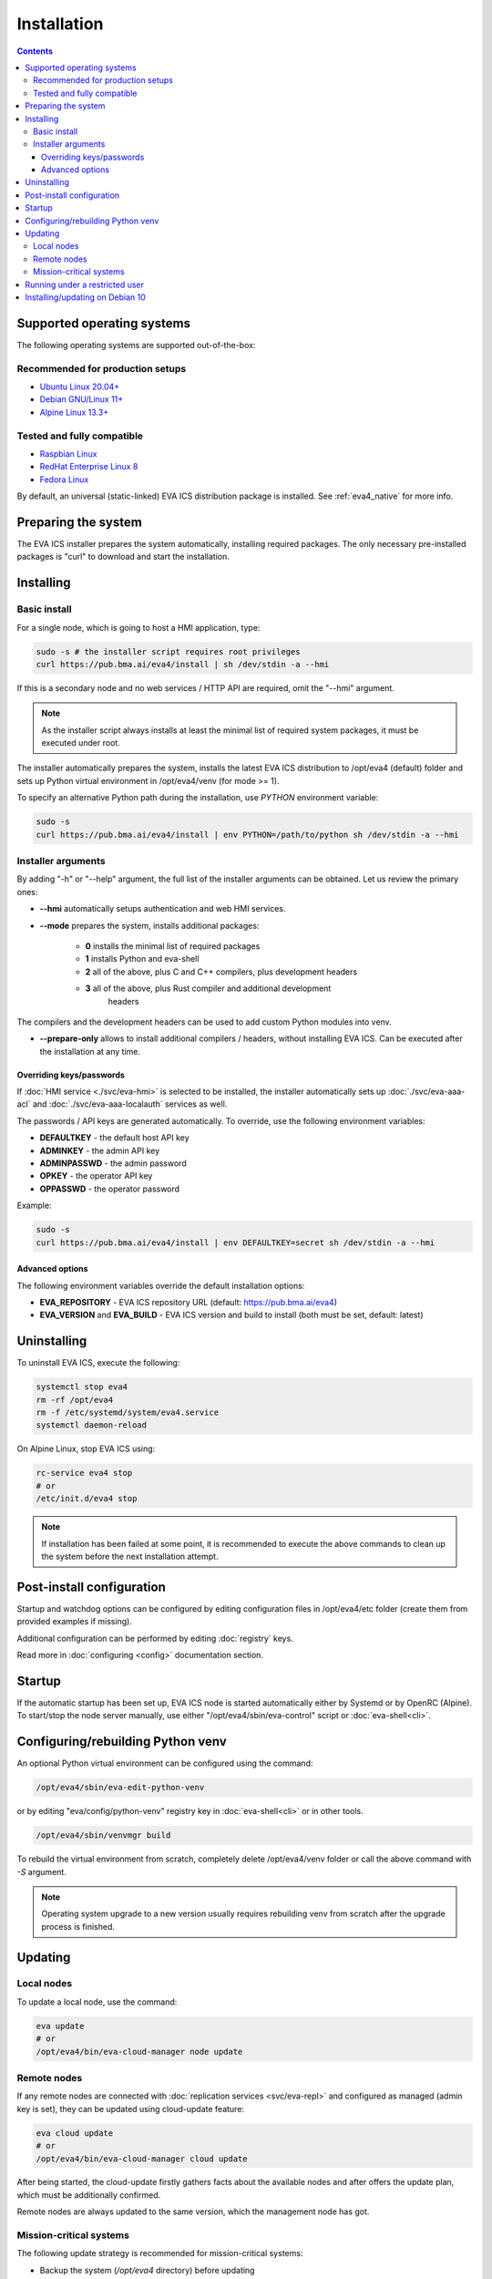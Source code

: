 Installation
************

.. contents::

.. _eva4_supported_os:

Supported operating systems
===========================

The following operating systems are supported out-of-the-box:

Recommended for production setups
---------------------------------

* `Ubuntu Linux 20.04+ <https://ubuntu.com>`_
* `Debian GNU/Linux 11+ <https://www.debian.org>`_
* `Alpine Linux 13.3+ <https://alpinelinux.org>`_

Tested and fully compatible
---------------------------

* `Raspbian Linux <https://www.raspberrypi.org>`_
* `RedHat Enterprise Linux 8 <https://www.redhat.com/en/technologies/linux-platforms/enterprise-linux/>`_
* `Fedora Linux <https://getfedora.org>`_

By default, an universal (static-linked) EVA ICS distribution package is
installed. See :ref:`eva4_native` for more info.

Preparing the system
====================

The EVA ICS installer prepares the system automatically, installing required
packages. The only necessary pre-installed packages is "curl" to download and
start the installation.

.. _eva4_install:

Installing
==========

Basic install
-------------

For a single node, which is going to host a HMI application, type:

.. code:: shell

    sudo -s # the installer script requires root privileges
    curl https://pub.bma.ai/eva4/install | sh /dev/stdin -a --hmi

If this is a secondary node and no web services / HTTP API are required, omit
the "--hmi" argument.

.. note::

    As the installer script always installs at least the minimal list of
    required system packages, it must be executed under root.

The installer automatically prepares the system, installs the latest EVA ICS
distribution to /opt/eva4 (default) folder and sets up Python virtual
environment in /opt/eva4/venv (for mode >= 1).

To specify an alternative Python path during the installation, use *PYTHON*
environment variable:

.. code:: shell

    sudo -s
    curl https://pub.bma.ai/eva4/install | env PYTHON=/path/to/python sh /dev/stdin -a --hmi

Installer arguments
-------------------

By adding "-h" or "--help" argument, the full list of the installer arguments
can be obtained. Let us review the primary ones:

* **\--hmi** automatically setups authentication and web HMI services.

* **\--mode** prepares the system, installs additional packages:

    * **0** installs the minimal list of required packages
    
    * **1** installs Python and eva-shell

    * **2** all of the above, plus C and C++ compilers, plus development headers

    * **3** all of the above, plus Rust compiler and additional development
            headers

The compilers and the development headers can be used to add custom Python
modules into venv.

* **\--prepare-only** allows to install additional compilers / headers, without
  installing EVA ICS. Can be executed after the installation at any time.

Overriding keys/passwords
~~~~~~~~~~~~~~~~~~~~~~~~~

If :doc:`HMI service <./svc/eva-hmi>` is selected to be installed, the
installer automatically sets up :doc:`./svc/eva-aaa-acl` and
:doc:`./svc/eva-aaa-localauth` services as well.

The passwords / API keys are generated automatically. To override, use the
following environment variables:

* **DEFAULTKEY** - the default host API key
* **ADMINKEY** - the admin API key
* **ADMINPASSWD** - the admin password
* **OPKEY** - the operator API key
* **OPPASSWD** - the operator password

Example:

.. code:: shell

    sudo -s
    curl https://pub.bma.ai/eva4/install | env DEFAULTKEY=secret sh /dev/stdin -a --hmi

Advanced options
~~~~~~~~~~~~~~~~

The following environment variables override the default installation options:

* **EVA_REPOSITORY** - EVA ICS repository URL (default: https://pub.bma.ai/eva4)

* **EVA_VERSION** and **EVA_BUILD** - EVA ICS version and build to install
  (both must be set, default: latest)

Uninstalling
============

To uninstall EVA ICS, execute the following:

.. code:: shell

   systemctl stop eva4
   rm -rf /opt/eva4
   rm -f /etc/systemd/system/eva4.service
   systemctl daemon-reload

On Alpine Linux, stop EVA ICS using:

.. code:: shell

   rc-service eva4 stop
   # or
   /etc/init.d/eva4 stop

.. note::

   If installation has been failed at some point, it is recommended to execute
   the above commands to clean up the system before the next installation
   attempt.

Post-install configuration
==========================

Startup and watchdog options can be configured by editing configuration files
in /opt/eva4/etc folder (create them from provided examples if missing).

Additional configuration can be performed by editing :doc:`registry` keys.

Read more in :doc:`configuring <config>` documentation section.

Startup
=======

If the automatic startup has been set up, EVA ICS node is started automatically
either by Systemd or by OpenRC (Alpine). To start/stop the node server
manually, use either "/opt/eva4/sbin/eva-control" script or
:doc:`eva-shell<cli>`.

Configuring/rebuilding Python venv
==================================

An optional Python virtual environment can be configured using the command:

.. code:: shell

    /opt/eva4/sbin/eva-edit-python-venv

or by editing "eva/config/python-venv" registry key in :doc:`eva-shell<cli>` or
in other tools.

.. code:: shell

    /opt/eva4/sbin/venvmgr build

To rebuild the virtual environment from scratch, completely delete
/opt/eva4/venv folder or call the above command with *-S* argument.

.. note::

    Operating system upgrade to a new version usually requires rebuilding venv
    from scratch after the upgrade process is finished.

.. _eva4_updating:

Updating
========

Local nodes
-----------

To update a local node, use the command:

.. code:: shell

    eva update
    # or
    /opt/eva4/bin/eva-cloud-manager node update

.. _eva4_cloud_updating:

Remote nodes
------------

If any remote nodes are connected with :doc:`replication services
<svc/eva-repl>` and configured as managed (admin key is set), they can be
updated using cloud-update feature:

.. code:: shell

    eva cloud update
    # or
    /opt/eva4/bin/eva-cloud-manager cloud update

After being started, the cloud-update firstly gathers facts about the available
nodes and after offers the update plan, which must be additionally confirmed.

Remote nodes are always updated to the same version, which the management node
has got.

Mission-critical systems
------------------------

The following update strategy is recommended for mission-critical systems:

* Backup the system (*/opt/eva4* directory) before updating

* Apply update on a test system before updating the critical one

* If the test system works with no issues after update has been applied,
  execute the following :ref:`eva4_eva-shell` command:

.. code:: shell

   eva update -i

The above outputs the latest available EVA ICS build/version plus provides a
command how to update other nodes to the same build the test system has got.

* Execute the provided command on the target mission-critical system as-is:

.. code:: shell

   eva update --target-version VERSION:BUILD

Running under a restricted user
===============================

By default, the EVA ICS main process is started as root, while secondary
services drop their privileges to system restricted users.

Sometimes the whole platform must run under a restricted user. To make it work,
perform the following:

* :ref:`Install <eva4_install>` EVA ICS v4 in the regular way. The commands
  below require :ref:`eva4_eva-shell` to be installed, so run the installer
  with *-a* option or install eva-shell later manually.

* Execute the following command to remove "props/user" option in the existing
  deployed services:

.. code:: shell

    eva svc export \*|grep -v '^    user: '|eva svc deploy

* Stop the server completely

.. code:: shell

    systemctl stop eva4
    # if not using systemd to start/stop EVA ICS automatically
    eva server stop

* Create a desired user, change ownership of /opt/eva4 directory, where
  *useracc* is user's login:

.. code:: shell

    chown -R useracc /opt/eva4

* If using *systemd*, create a systemd service configuration override:

.. code:: shell

    systemctl edit eva4

and put the following to override the user:

.. code:: ini

    [Service]
    User=useracc

* If *logrotate* is automatically configured during the install, edit
  */etc/logrotate.d/eva4* and replace in the default "create 640 root adm" line
  *root* to *useracc*.

* Start the server back

.. code:: shell

    systemctl start eva4
    # if not using systemd to start/stop EVA ICS automatically
    su - useracc -c "/opt/eva4/bin/eva server start"

.. note::

    When deploying new services on EVA ICS system, which runs under a
    restricted user, avoid using "user" field in the service primary params
    section (remove it if using the default templates).

Installing/updating on Debian 10
================================

Despite Debian 10 is not officially supported, EVA ICS can be installed on it.
If :ref:`eva4_eva-shell` or Python services are required, install Python 3.8
back-port:

.. code:: shell

   sudo -s
   apt -y install curl lsb-release
   curl https://people.debian.org/~paravoid/python-all/unofficial-python-all.asc | \
        tee /etc/apt/trusted.gpg.d/unofficial-python-all.asc
   echo "deb http://people.debian.org/~paravoid/python-all $(lsb_release -sc) main" | \
        tee /etc/apt/sources.list.d/python-all.list
   apt update
   apt -y install python3.8

The install EVA ICS as the following:

.. code:: shell

    curl https://pub.bma.ai/eva4/install | env PYTHON=python3.8 sh /dev/stdin -a --hmi

If updating Python venv on an existing system, execute:

.. code:: shell

    /opt/eva4/sbin/venvmgr edit
    # or
    /opt/eva4/sbin/eva-registry-cli edit eva/config/python-venv

Set "python" field to "python3.8" then execute:

.. code:: shell

    /opt/eva4/sbin/venvmgr build -S

.. note::

   Python 3.8 backport to Debian 10 is not officially supported by Debian.

